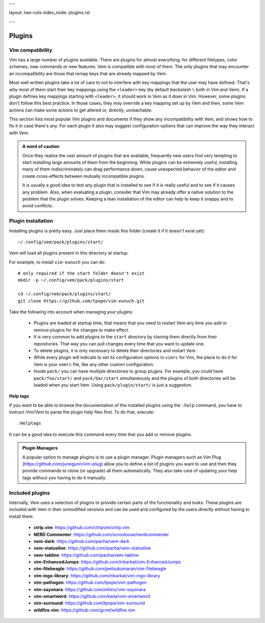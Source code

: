 ---

layout: two-cols
index_node: plugins.rst

---

Plugins
=======

Vim compatibility
-----------------

Vim has a large number of plugins available. There are plugins for almost
everything: for different filetypes, color schemes, new commands or new
features. Vem is compatible with most of them. The only plugins that may
encounter an incompatibility are those that remap keys that are already mapped
by Vem.

Most well written plugins take a lot of care to not to interfere with key
mappings that the user may have defined. That's why most of them start their key
mappings using the ``<leader>`` key (by default *backslash* ``\`` both in Vim
and Vem). If a plugin defines key mappings starting with ``<leader>``, it should
work in Vem as it does in Vim. However, some plugins don't follow this best
practice. In those cases, they may override a key mapping set up by Vem and then,
some Vem actions can make some actions to get altered or, directly, unreachable.

This section lists most popular Vim plugins and documents if they show any
incompatibility with Vem, and shows how to fix it in case there's any. For each
plugin it also may suggest configuration options that can improve the way they
interact with Vem.

.. admonition:: A word of caution

    Once they realize the vast amount of plugins that are available, frequently
    new users find very tempting to start installing large amounts of them from
    the beginning. While plugins can be extremely useful, installing many of
    them indiscriminately can drag performance down, cause unexpected behavior
    of the editor and create cross-effects between mutually incompatible
    plugins.

    It is usually a good idea to test any plugin that is installed to see if it
    is really useful and to see if it causes any problem. Also, when evaluating
    a plugin, consider that Vim may already offer a native solution to the
    problem that the plugin solves. Keeping a lean installation of the editor
    can help to keep it snappy and to avoid conflicts.

Plugin installation
-------------------

Installing plugins is pretty easy. Just place them inside this folder (create it
if it doesn't exist yet)::

    ~/.config/vem/pack/plugins/start/

Vem will load all plugins present in this directory at startup.

For example, to install ``vim-eunuch`` you can do::

    # only required if the start folder doesn't exist
    mkdir -p ~/.config/vem/pack/plugins/start

    cd ~/.config/vem/pack/plugins/start/
    git clone https://github.com/tpope/vim-eunuch.git

Take the following into account when managing your plugins:

    * Plugins are loaded at startup time, that means that you need to restart
      Vem any time you add or remove plugins for the changes to make effect.

    * It is very common to add plugins to the ``start`` directory by cloning
      them directly from their repositories. That way you can pull changes
      every time that you want to update one.

    * To delete plugins, it is only necessary to delete their directories and
      restart Vem.

    * While every plugin will indicate to set its configuration options in
      ``vimrc`` for Vim, the place to do it for Vem is your ``vemrc`` file, like
      any other custom configuration.

    * Inside ``pack/`` you can have multiple directories to group plugins. For
      example, you could have ``pack/foo/start/`` and ``pack/bar/start``
      simultaneously and the plugins of both directories will be loaded when you
      start Vem. Using ``pack/plugin/start/`` is just a suggestion.

**Help tags**

If you want to be able to browse the documentation of the installed plugins
using the ``:help`` command, you have to instruct Vim/Vem to parse the plugin
help files first. To do that, execute::

    :Helptags

It can be a good idea to execute this command every time that you add or remove
plugins.

.. admonition:: Plugin Managers

    A popular option to manage plugins is to use a plugin manager. Plugin
    managers such as Vim Plug (https://github.com/junegunn/vim-plug) allow you to
    define a list of plugins you want to use and then they provide commands to
    clone (or upgrade) all them automatically. They also take care of updating
    your help tags without you having to do it manually.

Included plugins
----------------

Internally, Vem uses a selection of plugins to provide certain parts of the
functionality and looks. These plugins are included with Vem in their unmodified
versions and can be used and configured by the users directly without having to
install them:

    * **ctrlp.vim**: https://github.com/ctrlpvim/ctrlp.vim
    * **NERD Commenter**: https://github.com/scrooloose/nerdcommenter
    * **vem-dark**: https://github.com/pacha/vem-dark
    * **vem-statusline**: https://github.com/pacha/vem-statusline
    * **vem-tabline**: https://github.com/pacha/vem-tabline
    * **vim-EnhancedJumps**: https://github.com/inkarkat/vim-EnhancedJumps
    * **vim-filebeagle**: https://github.com/jeetsukumaran/vim-filebeagle
    * **vim-ingo-library**: https://github.com/inkarkat/vim-ingo-library
    * **vim-pathogen**: https://github.com/tpope/vim-pathogen
    * **vim-sayonara**: https://github.com/mhinz/vim-sayonara
    * **vim-smartword**: https://github.com/kana/vim-smartword
    * **vim-surround**: https://github.com/tpope/vim-surround
    * **wildfire.vim**: https://github.com/gcmt/wildfire.vim


